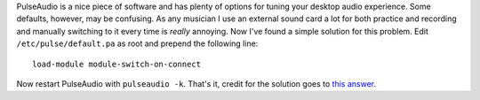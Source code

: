 .. title: Configuring PulseAudio to switch to external sound card automatically
.. slug: pulseaudio-external-sound-card
.. date: 2015-12-02 20:20:19 UTC+01:00
.. tags: software
.. category: 
.. link: 
.. description: 
.. type: text

PulseAudio is a nice piece of software and has plenty of options for tuning
your desktop audio experience. Some defaults, however, may be confusing. As
any musician I use an external sound card a lot for both practice and
recording and manually switching to it every time is *really* annoying.
Now I've found a simple solution for this problem. Edit
``/etc/pulse/default.pa`` as root and prepend the following line::

    load-module module-switch-on-connect

Now restart PulseAudio with ``pulseaudio -k``. That's it, credit for the
solution goes to `this answer <load-module module-switch-on-connect>`_.
